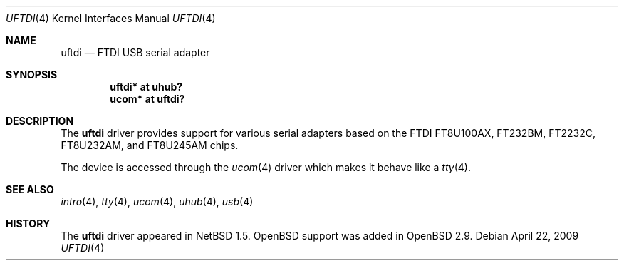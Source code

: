 .\" $OpenBSD: src/share/man/man4/uftdi.4,v 1.27 2009/11/07 05:18:09 deraadt Exp $
.\" $NetBSD: uftdi.4,v 1.3 2001/01/13 20:53:22 nathanw Exp $
.\"
.\" Copyright (c) 2000 The NetBSD Foundation, Inc.
.\" All rights reserved.
.\"
.\" This code is derived from software contributed to The NetBSD Foundation
.\" by Lennart Augustsson.
.\"
.\" Redistribution and use in source and binary forms, with or without
.\" modification, are permitted provided that the following conditions
.\" are met:
.\" 1. Redistributions of source code must retain the above copyright
.\"    notice, this list of conditions and the following disclaimer.
.\" 2. Redistributions in binary form must reproduce the above copyright
.\"    notice, this list of conditions and the following disclaimer in the
.\"    documentation and/or other materials provided with the distribution.
.\"
.\" THIS SOFTWARE IS PROVIDED BY THE NETBSD FOUNDATION, INC. AND CONTRIBUTORS
.\" ``AS IS'' AND ANY EXPRESS OR IMPLIED WARRANTIES, INCLUDING, BUT NOT LIMITED
.\" TO, THE IMPLIED WARRANTIES OF MERCHANTABILITY AND FITNESS FOR A PARTICULAR
.\" PURPOSE ARE DISCLAIMED.  IN NO EVENT SHALL THE FOUNDATION OR CONTRIBUTORS
.\" BE LIABLE FOR ANY DIRECT, INDIRECT, INCIDENTAL, SPECIAL, EXEMPLARY, OR
.\" CONSEQUENTIAL DAMAGES (INCLUDING, BUT NOT LIMITED TO, PROCUREMENT OF
.\" SUBSTITUTE GOODS OR SERVICES; LOSS OF USE, DATA, OR PROFITS; OR BUSINESS
.\" INTERRUPTION) HOWEVER CAUSED AND ON ANY THEORY OF LIABILITY, WHETHER IN
.\" CONTRACT, STRICT LIABILITY, OR TORT (INCLUDING NEGLIGENCE OR OTHERWISE)
.\" ARISING IN ANY WAY OUT OF THE USE OF THIS SOFTWARE, EVEN IF ADVISED OF THE
.\" POSSIBILITY OF SUCH DAMAGE.
.\"
.Dd $Mdocdate: April 22 2009 $
.Dt UFTDI 4
.Os
.Sh NAME
.Nm uftdi
.Nd FTDI USB serial adapter
.Sh SYNOPSIS
.Cd "uftdi* at uhub?"
.Cd "ucom*  at uftdi?"
.Sh DESCRIPTION
The
.Nm
driver provides support for various serial adapters based on the FTDI
FT8U100AX, FT232BM, FT2232C, FT8U232AM, and FT8U245AM chips.
.Pp
The device is accessed through the
.Xr ucom 4
driver which makes it behave like a
.Xr tty 4 .
.Sh SEE ALSO
.Xr intro 4 ,
.Xr tty 4 ,
.Xr ucom 4 ,
.Xr uhub 4 ,
.Xr usb 4
.Sh HISTORY
The
.Nm
driver appeared in
.Nx 1.5 .
.Ox
support was added in
.Ox 2.9 .
